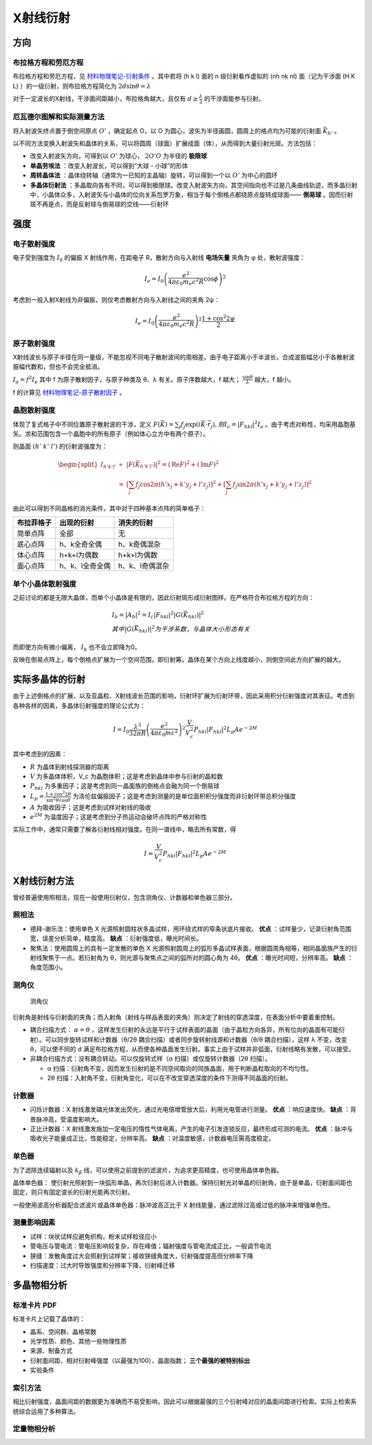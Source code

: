 X射线衍射
=========

方向
----

布拉格方程和劳厄方程
++++++++++++++++++++

布拉格方程和劳厄方程，见 `材料物理笔记-衍射条件 <http://material-physics-notes.readthedocs.io/zh_CN/latest/%E6%99%B6%E4%BD%93%E4%B8%AD%E7%9A%84%E8%A1%8D%E5%B0%84.html#id3>`_ 。其中若将 (h k l) 面的 n 级衍射看作虚拟的 (nh nk nl) 面（记为干涉面 (H K L) ）的一级衍射，则布拉格方程简化为 :math:`2d\sin\theta=\lambda` 

对于一定波长的X射线，干涉面间距越小，布拉格角越大，且仅有 :math:`d\ge\frac{\lambda}{2}` 的干涉面能参与衍射。

厄瓦德尔图解和实际测量方法
++++++++++++++++++++++++++

将入射波矢终点置于倒空间原点 :math:`O'` ，确定起点 O，以 O 为圆心，波矢为半径画圆，圆周上的格点均为可能的衍射面 :math:`\vec{K}_{h'}` 。

以不同方法变换入射波矢和晶体的关系，可以将圆周（球面）扩展成面（体），从而得到大量衍射光斑。方法包括： 

- 改变入射波矢方向，可得到以 :math:`O'` 为球心， :math:`2O'O` 为半径的 **极限球**
- **单晶劳埃法** ：改变入射波长，可以得到“大球 - 小球”的形体
- **周转晶体法** ：晶体绕转轴（通常为一已知的主晶轴）旋转，可以得到一个以 :math:`O'` 为中心的圆环
- **多晶体衍射法** ：多晶取向各有不同，可以得到极限球。改变入射波矢方向，其空间指向也不过是几条曲线轨迹，而多晶衍射中，小晶体众多，入射波矢与小晶体的位向关系包罗万象，相当于每个倒格点都绕原点旋转成球面—— **倒易球** 。因而衍射斑不再是点，而是反射球与倒易球的交线——衍射环

强度
----

电子散射强度
++++++++++++

电子受到强度为 :math:`I_0` 的偏振 X 射线作用，在距电子 R，散射方向与入射线 **电场矢量** 夹角为 φ 处，散射波强度：

.. math::
	
	I_e=I_0\left(\frac{e^2}{4\pi\varepsilon_0 m_e c^2 R}\cos \phi\right)^2

考虑到一般入射X射线为非偏振，则仅考虑散射方向与入射线之间的夹角 2ψ： 

.. math::

	I_e=I_0\left(\frac{e^2}{4\pi\varepsilon_0 m_e c^2 R}\right)^2 \frac{1+\cos^2 2\psi}{2}

原子散射强度
++++++++++++

X射线波长与原子半径在同一量级，不能忽视不同电子散射波间的周相差。由于电子距离小于半波长，合成波振幅总小于各散射波振幅代数和，但也不会完全抵消。

:math:`I_a=f^2 I_e` 其中 f 为原子散射因子，与原子种类及 θ、λ 有关。原子序数越大，f 越大； :math:`\frac{\sin \theta}{\lambda}` 越大，f 越小。

f 的计算见 `材料物理笔记-原子散射因子 <http://material-physics-notes.readthedocs.io/zh_CN/latest/%E6%99%B6%E4%BD%93%E4%B8%AD%E7%9A%84%E8%A1%8D%E5%B0%84.html#id4>`_ 。

晶胞散射强度
++++++++++++

体现了复式格子中不同位置原子散射波的干涉，定义 :math:`F(\vec{K})=\sum_j f_j\exp(i\vec{K}\cdot\vec{r}_j),则I_c=|F_{hkl}|^2 I_a` 。由于考虑对称性，均采用晶胞基矢。求和范围包含一个晶胞中的所有原子（例如体心立方中有两个原子）。

则晶面 :math:`(h'\;k'\;l')` 的衍射波强度为： 

.. math::

	\begin{split}
	I_{h'k'l'} &\propto& |F(\vec{K}_{h'k'l'})|^2 = (\mathrm{Re}F)^2+(\mathrm{Im}F)^2\\
	&=& \left[\sum_j f_j\cos 2\pi(h'x_j+k'y_j+l'z_j)\right]^2+\left[\sum_j f_j\sin 2\pi(h'x_j+k'y_j+l'z_j)\right]^2
	\end{split}

由此可以得到不同晶格的消光条件，其中对于四种基本点阵的简单格子： 

+------------+-----------------+-----------------+
| 布拉菲格子 | 出现的衍射      | 消失的衍射      |
+============+=================+=================+
| 简单点阵   | 全部            | 无              |
+------------+-----------------+-----------------+
| 底心点阵   | h、k全奇全偶    | h、k奇偶混杂    |
+------------+-----------------+-----------------+
| 体心点阵   | h+k+l为偶数     | h+k+l为偶数     |
+------------+-----------------+-----------------+
| 面心点阵   | h、k、l全奇全偶 | h、k、l奇偶混杂 |
+------------+-----------------+-----------------+


单个小晶体散射强度
++++++++++++++++++

之前讨论的都是无限大晶体，而单个小晶体是有限的，因此衍射斑形成衍射图样。在严格符合布拉格方程的方向：

.. math::

	&I_b=|A_b|^2=I_c|F_{hkl}|^2|G(\vec{K}_{hkl})|^2\\
	&其中|G(\vec{K}_{hkl})|^2为干涉系数，与晶体大小形态有关

而即使方向有微小偏离， :math:`I_b` 也不会立即降为0。 

反映在倒易点阵上，每个倒格点扩展为一个空间范围，即衍射筹。晶体在某个方向上线度越小，则倒空间此方向扩展的越大。 

实际多晶体的衍射
----------------

由于上述倒格点的扩展，以及亚晶粒、X射线波长范围的影响，衍射环扩展为衍射环带，因此采用积分衍射强度对其表征。考虑到各种各样的因素，多晶体衍射强度的理论公式为： 

.. math::

	I=I_0\frac{\lambda^3}{32\pi R}\left(\frac{e^2}{4\pi\varepsilon_0 mc^2}\right)^2\frac{V}{V_c^2}P_{hkl}|F_{hkl}|^2L_p A e^{-2M}

其中考虑到的因素： 

- :math:`R` 为晶体到射线探测器的距离
- :math:`V` 为多晶体体积，V_c 为晶胞体积；这是考虑到晶体中参与衍射的晶粒数
- :math:`P_{hkl}` 为多重因子；这是考虑到同一晶面族的倒格点会融为同一个倒易球
- :math:`L_p=\frac{1+\cos^2 2\theta}{\sin^2\theta\cos\theta}` 为洛伦兹偏振因子；这是考虑到测量的是单位面积积分强度而非衍射环带总积分强度
- :math:`A` 为吸收因子；这是考虑到试样对射线的吸收
- :math:`e^{2M}` 为温度因子；这是考虑到分子热运动会破坏点阵的严格对称性


实际工作中，通常只需要了解各衍射线相对强度。在同一谱线中，略去所有常数，得 

.. math::

	I=\frac{V}{V_c^2}P_{hkl}|F_{hkl}|^2L_p A e^{-2M}

X射线衍射方法
-------------

曾经普遍使用照相法，现在一般使用衍射仪，包含测角仪、计数器和单色器三部分。 

照相法
++++++

- 德拜-谢乐法：使用单色 X 光源照射圆柱状多晶试样，用环绕式样的窄条状底片接收。 **优点** ：试样量少，记录衍射角范围宽，误差分析简单，精度高。 **缺点** ：衍射强度低，曝光时间长。
- 聚焦法：使用圆周上的具有一定发散的单色 X 光源照射圆周上的弧形多晶试样表面，根据圆周角相等，相同晶面族产生的衍射线聚焦于一点。若衍射角为 θ，则光源与聚焦点之间的弧所对的圆心角为 4θ。 **优点** ：曝光时间短，分辨率高。 **缺点** ：角度范围小。
  
测角仪
++++++

.. figure:: 测角仪.png
	:width: 700

	测角仪

衍射角是射线与衍射面的夹角；而入射角（射线与样品表面的夹角）则决定了射线的穿透深度，在表面分析中要着重控制。 

- 耦合扫描方式： :math:`\alpha=\theta` ，这样发生衍射的永远是平行于试样表面的晶面（由于晶粒方向各异，所有位向的晶面有可能衍射）。可以同步旋转试样和计数器（θ/2θ 耦合扫描）或者同步旋转射线源和计数器（θ/θ 耦合扫描），这样 λ 不变，改变 θ，可以使不同的 d 满足布拉格方程，从而使各种晶面发生衍射。事实上由于试样并非弧面，衍射线略有发散，可以接受。
- 非耦合扫描方式：没有耦合转动。可以仅旋转式样（α 扫描）或仅旋转计数器（2θ 扫描）。
  
  - α 扫描：衍射角不变，因而发生衍射的是不同空间取向的同族晶面，用于判断晶粒取向的不均匀性。
  - 2θ 扫描：入射角不变，衍射角变化，可以在不改变穿透深度的条件下测得不同晶面的衍射。
    
计数器
++++++

- 闪烁计数器：X 射线激发磷光体发出荧光，通过光电倍增管放大后，利用光电管进行测量。 **优点** ：响应速度快。 **缺点** ：背景脉冲高，受温度影响大。
- 正比计数器：X 射线激发施加一定电压的惰性气体电离，产生的电子引发连锁反应，最终形成可测的电流。 **优点** ：脉冲与吸收光子能量成正比，性能稳定，分辨率高。 **缺点** ：对温度敏感，计数器电压需高度稳定。

单色器
++++++

为了滤除连续辐射以及 :math:`k_{\beta}` 线，可以使用之前提到的滤波片，为追求更高精度，也可使用晶体单色器。

晶体单色器： 使衍射光照射到一块弧形单晶，再次衍射后进入计数器。保持衍射光对单晶的衍射角，由于是单晶，衍射面间距也固定，则只有固定波长的衍射光能再次衍射。

一般使用波高分析器配合滤波片或晶体单色器：脉冲波高正比于 X 射线能量，通过滤除过高或过低的脉冲来增强单色性。 

测量影响因素
++++++++++++

- 试样：块状试样应避免织构，粉末试样粒径应小
- 管电压与管电流：管电压影响较复杂，存在峰值；辐射强度与管电流成正比，一般调节电流
- 狭缝：发散角度过大会照射到试样架；接收狭缝角度大，衍射强度提高但分辨率下降
- 扫描速度：过大时导致强度和分辨率下降，衍射峰迁移
  
多晶物相分析
------------

标准卡片 PDF
++++++++++++

标准卡片上记载了晶体的： 

- 晶系、空间群、晶格常数
- 光学性质、颜色、其他一些物理性质
- 来源、制备方式
- 衍射面间距、相对衍射峰强度（以最强为100）、晶面指数； **三个最强的被特别标出**
- 实验条件

索引方法
++++++++

相比衍射强度，晶面间距的数据更为准确而不易受影响，因此可以根据最强的三个衍射峰对应的晶面间距进行检索。实际上检索系统综合运用了多种算法。 

定量物相分析
++++++++++++

